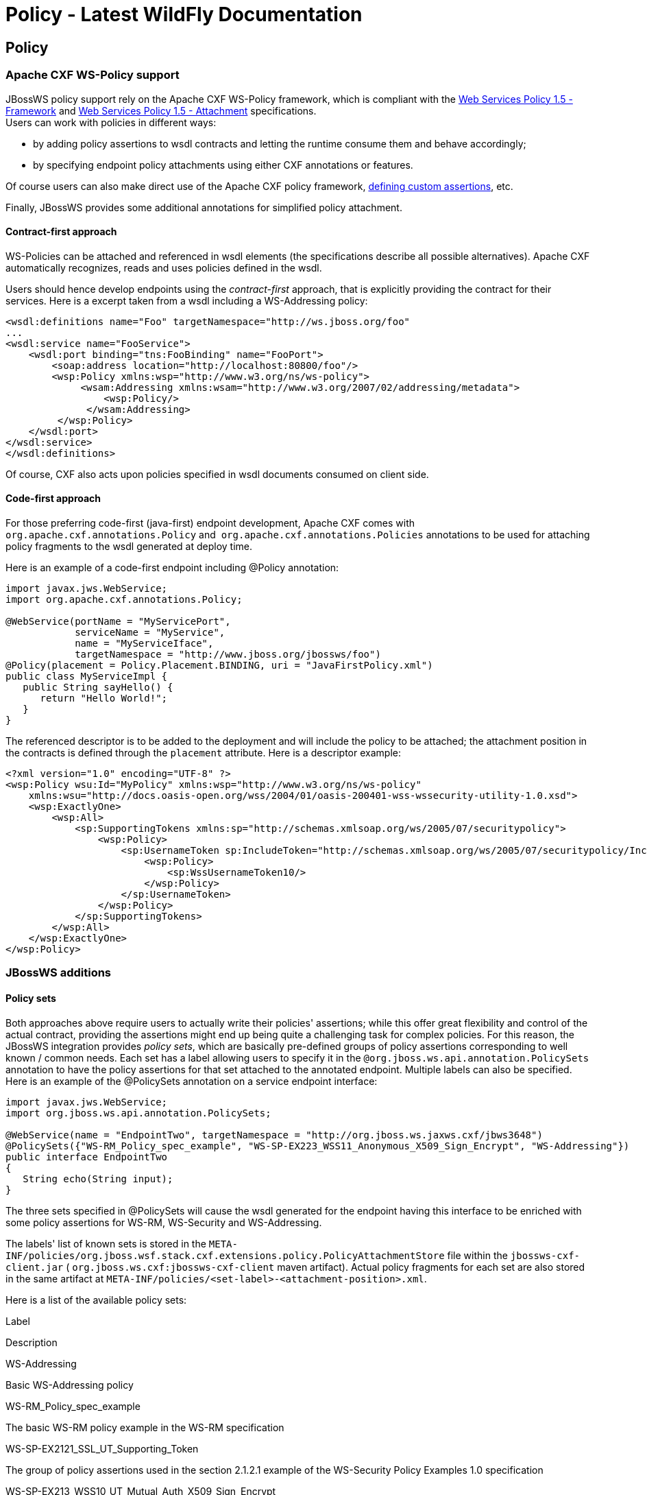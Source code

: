 Policy - Latest WildFly Documentation
=====================================

[[policy]]
Policy
------

[[apache-cxf-ws-policy-support]]
Apache CXF WS-Policy support
~~~~~~~~~~~~~~~~~~~~~~~~~~~~

JBossWS policy support rely on the Apache CXF WS-Policy framework,
which is compliant with the
http://www.w3.org/TR/2007/REC-ws-policy-20070904/[Web Services Policy
1.5 - Framework] and
http://www.w3.org/TR/2007/REC-ws-policy-attach-20070904/[Web Services
Policy 1.5 - Attachment] specifications. +
Users can work with policies in different ways:

* by adding policy assertions to wsdl contracts and letting the runtime
consume them and behave accordingly;
* by specifying endpoint policy attachments using either CXF annotations
or features.

Of course users can also make direct use of the Apache CXF policy
framework,
http://cxf.apache.org/docs/developing-assertions.html[defining custom
assertions], etc.

Finally, JBossWS provides some additional annotations for simplified
policy attachment.

[[contract-first-approach]]
Contract-first approach
^^^^^^^^^^^^^^^^^^^^^^^

WS-Policies can be attached and referenced in wsdl elements (the
specifications describe all possible alternatives). Apache CXF
automatically recognizes, reads and uses policies defined in the wsdl.

Users should hence develop endpoints using the _contract-first_
approach, that is explicitly providing the contract for their services.
Here is a excerpt taken from a wsdl including a WS-Addressing policy:

[source,java]
----
<wsdl:definitions name="Foo" targetNamespace="http://ws.jboss.org/foo"
...
<wsdl:service name="FooService">
    <wsdl:port binding="tns:FooBinding" name="FooPort">
        <soap:address location="http://localhost:80800/foo"/>
        <wsp:Policy xmlns:wsp="http://www.w3.org/ns/ws-policy">
             <wsam:Addressing xmlns:wsam="http://www.w3.org/2007/02/addressing/metadata">
                 <wsp:Policy/>
              </wsam:Addressing>
         </wsp:Policy>
    </wsdl:port>
</wsdl:service>
</wsdl:definitions>
----

Of course, CXF also acts upon policies specified in wsdl documents
consumed on client side.

[[code-first-approach]]
Code-first approach
^^^^^^^^^^^^^^^^^^^

For those preferring code-first (java-first) endpoint development,
Apache CXF comes with `org.apache.cxf.annotations.Policy` and 
`org.apache.cxf.annotations.Policies` annotations to be used for
attaching policy fragments to the wsdl generated at deploy time.

Here is an example of a code-first endpoint including @Policy
annotation:

[source,java]
----
import javax.jws.WebService;
import org.apache.cxf.annotations.Policy;

@WebService(portName = "MyServicePort",
            serviceName = "MyService",
            name = "MyServiceIface",
            targetNamespace = "http://www.jboss.org/jbossws/foo")
@Policy(placement = Policy.Placement.BINDING, uri = "JavaFirstPolicy.xml")
public class MyServiceImpl {
   public String sayHello() {
      return "Hello World!";
   }
}
----

The referenced descriptor is to be added to the deployment and will
include the policy to be attached; the attachment position in the
contracts is defined through the `placement` attribute. Here is a
descriptor example:

[source,java]
----
<?xml version="1.0" encoding="UTF-8" ?>
<wsp:Policy wsu:Id="MyPolicy" xmlns:wsp="http://www.w3.org/ns/ws-policy"
    xmlns:wsu="http://docs.oasis-open.org/wss/2004/01/oasis-200401-wss-wssecurity-utility-1.0.xsd">
    <wsp:ExactlyOne>
        <wsp:All>
            <sp:SupportingTokens xmlns:sp="http://schemas.xmlsoap.org/ws/2005/07/securitypolicy">
                <wsp:Policy>
                    <sp:UsernameToken sp:IncludeToken="http://schemas.xmlsoap.org/ws/2005/07/securitypolicy/IncludeToken/AlwaysToRecipient">
                        <wsp:Policy>
                            <sp:WssUsernameToken10/>
                        </wsp:Policy>
                    </sp:UsernameToken>
                </wsp:Policy>
            </sp:SupportingTokens>
        </wsp:All>
    </wsp:ExactlyOne>
</wsp:Policy>
----

[[jbossws-additions]]
JBossWS additions
~~~~~~~~~~~~~~~~~

[[policy-sets]]
Policy sets
^^^^^^^^^^^

Both approaches above require users to actually write their policies'
assertions; while this offer great flexibility and control of the actual
contract, providing the assertions might end up being quite a
challenging task for complex policies. For this reason, the JBossWS
integration provides _policy sets_, which are basically pre-defined
groups of policy assertions corresponding to well known / common needs.
Each set has a label allowing users to specify it in the
`@org.jboss.ws.api.annotation.PolicySets` annotation to have the policy
assertions for that set attached to the annotated endpoint. Multiple
labels can also be specified. Here is an example of the @PolicySets
annotation on a service endpoint interface:

[source,java]
----
import javax.jws.WebService;
import org.jboss.ws.api.annotation.PolicySets;

@WebService(name = "EndpointTwo", targetNamespace = "http://org.jboss.ws.jaxws.cxf/jbws3648")
@PolicySets({"WS-RM_Policy_spec_example", "WS-SP-EX223_WSS11_Anonymous_X509_Sign_Encrypt", "WS-Addressing"})
public interface EndpointTwo
{
   String echo(String input);
}
----

The three sets specified in @PolicySets will cause the wsdl generated
for the endpoint having this interface to be enriched with some policy
assertions for WS-RM, WS-Security and WS-Addressing.

The labels' list of known sets is stored in the
`META-INF/policies/org.jboss.wsf.stack.cxf.extensions.policy.PolicyAttachmentStore`
file within the `jbossws-cxf-client.jar` (
`org.jboss.ws.cxf:jbossws-cxf-client` maven artifact). Actual policy
fragments for each set are also stored in the same artifact at
`META-INF/policies/<set-label>-<attachment-position>.xml`.

Here is a list of the available policy sets:

Label

Description

WS-Addressing

Basic WS-Addressing policy

WS-RM_Policy_spec_example

The basic WS-RM policy example in the WS-RM specification

WS-SP-EX2121_SSL_UT_Supporting_Token

The group of policy assertions used in the section 2.1.2.1 example of
the WS-Security Policy Examples 1.0 specification

WS-SP-EX213_WSS10_UT_Mutual_Auth_X509_Sign_Encrypt

The group of policy assertions used in the section 2.1.3 example of the
WS-Security Policy Examples 1.0 specification

WS-SP-EX214_WSS11_User_Name_Cert_Sign_Encrypt

The group of policy assertions used in the section 2.1.4 example of the
WS-Security Policy Examples 1.0 specification

WS-SP-EX221_WSS10_Mutual_Auth_X509_Sign_Encrypt

The group of policy assertions used in the section 2.2.1 example of the
WS-Security Policy Examples 1.0 specification

WS-SP-EX222_WSS10_Mutual_Auth_X509_Sign_Encrypt

The group of policy assertions used in the section 2.2.2 example of the
WS-Security Policy Examples 1.0 specification

WS-SP-EX223_WSS11_Anonymous_X509_Sign_Encrypt

The group of policy assertions used in the section 2.2.3 example of the
WS-Security Policy Examples 1.0 specification

WS-SP-EX224_WSS11_Mutual_Auth_X509_Sign_Encrypt

The group of policy assertions used in the section 2.2.4 example of the
WS-Security Policy Examples 1.0 specification

AsymmetricBinding_X509v1_TripleDesRsa15_EncryptBeforeSigning_ProtectTokens

A WS-Security policy for asymmetric binding (encrypt before signing)
using X.509v1 tokens, 3DES + RSA 1.5 algorithms and with token
protections enabled

AsymmetricBinding_X509v1_GCM256OAEP_ProtectTokens

The same as before, but using custom Apache CXF algorithm suite
including GCM 256 + RSA OAEP algorithms

Always verify the contents of the generated wsdl contract, as policy
sets are potentially subject to updates between JBossWS releases. This
is especially important when dealing with security related policies; the
provided sets are to be considered as convenient configuration options
only; users remain responsible for the policies in their contracts.

The `org.jboss.wsf.stack.cxf.extensions.policy.Constants` interface has
convenient String constants for the available policy set labels.

If you feel a new set should be added, just propose it by writing the
user forum!
